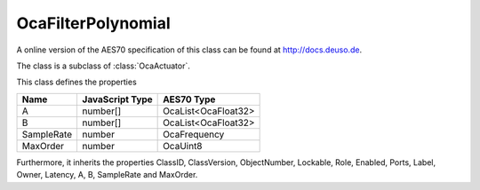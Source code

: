 OcaFilterPolynomial
===================

A online version of the AES70 specification of this class can be found at
`http://docs.deuso.de <http://docs.deuso.de/AES70-OCC/Control%20Classes/OcaFilterPolynomial.html>`_.

The class is a subclass of :class:`OcaActuator`.

This class defines the properties

======================================== ======================================== ========================================
                  Name                               JavaScript Type                             AES70 Type
======================================== ======================================== ========================================
                   A                                     number[]                           OcaList<OcaFloat32>
                   B                                     number[]                           OcaList<OcaFloat32>
               SampleRate                                 number                                OcaFrequency
                MaxOrder                                  number                                  OcaUint8
======================================== ======================================== ========================================

Furthermore, it inherits the properties ClassID, ClassVersion, ObjectNumber, Lockable, Role, Enabled, Ports, Label, Owner, Latency, A, B, SampleRate and MaxOrder.

.. js:autoclass:: OcaFilterPolynomial(objectNumber, device)
  :members:
